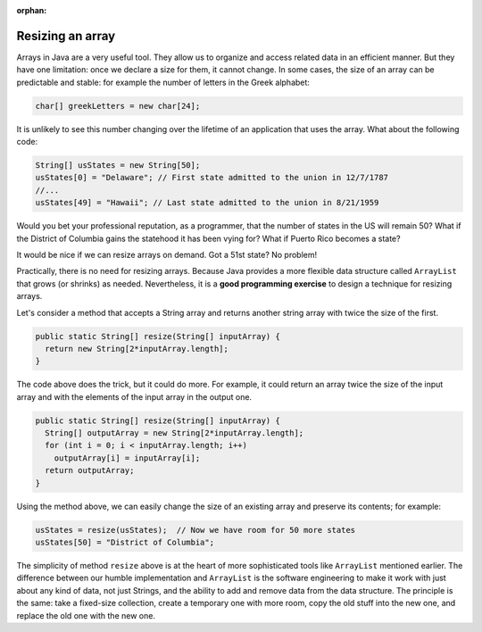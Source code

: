 :orphan:

Resizing an array
==============================

Arrays in Java are a very useful tool. They allow us to organize and access related data in an efficient manner. But they have one limitation: once we declare a size for them, it cannot change. In some cases, the size of an array can be predictable and stable: for example the number of letters in the Greek alphabet:

.. code-block:: java

   char[] greekLetters = new char[24];
   
It is unlikely to see this number changing over the lifetime of an application that uses the array. What about the following code:

.. code-block:: java 

   String[] usStates = new String[50];
   usStates[0] = "Delaware"; // First state admitted to the union in 12/7/1787
   //...
   usStates[49] = "Hawaii"; // Last state admitted to the union in 8/21/1959
   
Would you bet your professional reputation, as a programmer, that the number of states in the US will remain 50? What if the District of Columbia gains the statehood it has been vying for? What if Puerto Rico becomes a state?

It would be nice if we can resize arrays on demand. Got a 51st state? No problem!

Practically, there is no need for resizing arrays. Because Java provides a more flexible data structure called ``ArrayList`` that grows (or shrinks) as needed. Nevertheless, it is a **good programming exercise** to design a technique for resizing arrays.

Let's consider a method that accepts a String array and returns another string array with twice the size of the first.

.. code-block:: java

   public static String[] resize(String[] inputArray) {
     return new String[2*inputArray.length];
   }

The code above does the trick, but it could do more. For example, it could return an array twice the size of the input array and with the elements of the input array in the output one.

.. code-block:: java

   public static String[] resize(String[] inputArray) {
     String[] outputArray = new String[2*inputArray.length];
     for (int i = 0; i < inputArray.length; i++)
       outputArray[i] = inputArray[i];
     return outputArray;
   }

Using the method above, we can easily change the size of an existing array and preserve its contents; for example:

.. code-block:: java

   usStates = resize(usStates);  // Now we have room for 50 more states
   usStates[50] = "District of Columbia";


The simplicity of method ``resize`` above is at the heart of more sophisticated tools like ``ArrayList`` mentioned earlier. The difference between our humble implementation and ``ArrayList`` is the software engineering to make it work with just about any kind of data, not just Strings, and the ability to add and remove data from the data structure. The principle is the same: take a fixed-size collection, create a temporary one with more room, copy the old stuff into the new one, and replace the old one with the new one.